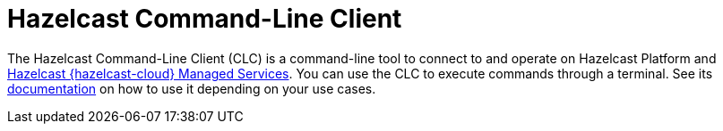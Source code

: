 = Hazelcast Command-Line Client
:page-api-reference: https://github.com/hazelcast/hazelcast-commandline-client
:page-toclevels: 3
:page-beta: true

The Hazelcast Command-Line Client (CLC) is a command-line tool to connect to and operate on Hazelcast Platform and xref:cloud:ROOT:overview.adoc[Hazelcast {hazelcast-cloud} Managed Services]. You can use the CLC to execute commands through a terminal. See its xref:5.2@clc:ROOT:overview.adoc[documentation] on how to use it depending on your use cases.